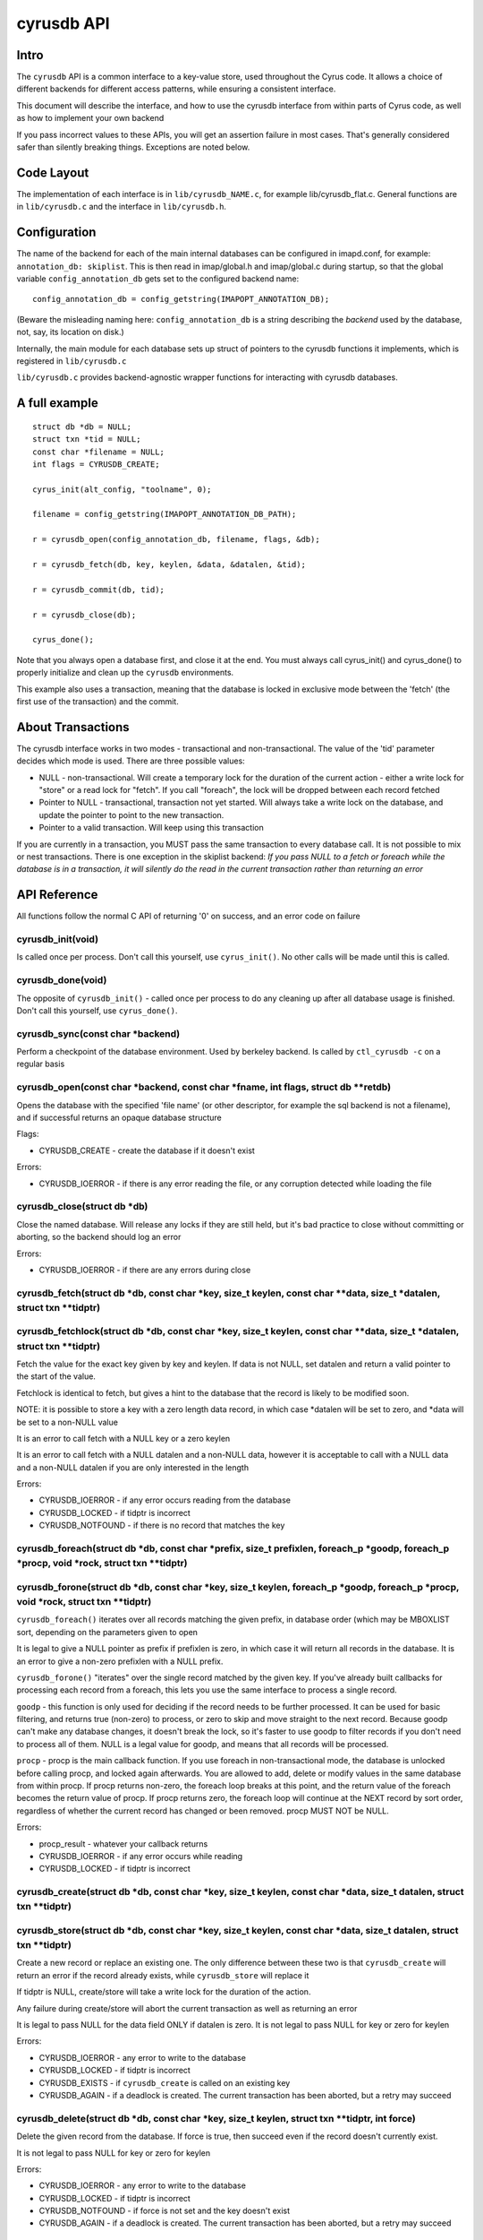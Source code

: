.. _imap-developer-api-cyrusdb2:

..  Note: This document was converted from the original by Nic Bernstein
    (Onlight).  Any formatting mistakes are my fault and not the
    original author's.  Converted via the pandoc tool from HTML.

cyrusdb API
===========

Intro
-----

The ``cyrusdb`` API is a common interface to a key-value store, used
throughout the Cyrus code. It allows a choice of different backends for
different access patterns, while ensuring a consistent interface.

This document will describe the interface, and how to use the cyrusdb
interface from within parts of Cyrus code, as well as how to implement
your own backend

If you pass incorrect values to these APIs, you will get an assertion
failure in most cases. That's generally considered safer than silently
breaking things. Exceptions are noted below.

Code Layout
-----------

The implementation of each interface is in ``lib/cyrusdb_NAME.c``, for
example lib/cyrusdb\_flat.c. General functions are in ``lib/cyrusdb.c``
and the interface in ``lib/cyrusdb.h``.

Configuration
-------------

The name of the backend for each of the main internal databases can be
configured in imapd.conf, for example: ``annotation_db: skiplist``. This
is then read in imap/global.h and imap/global.c during startup, so that
the global variable ``config_annotation_db`` gets set to the configured
backend name:

::

        config_annotation_db = config_getstring(IMAPOPT_ANNOTATION_DB);

(Beware the misleading naming here: ``config_annotation_db`` is a string
describing the *backend* used by the database, not, say, its location on
disk.)

Internally, the main module for each database sets up struct of pointers
to the cyrusdb functions it implements, which is registered in
``lib/cyrusdb.c``

``lib/cyrusdb.c`` provides backend-agnostic wrapper functions for
interacting with cyrusdb databases.

A full example
--------------

::

      struct db *db = NULL;
      struct txn *tid = NULL;
      const char *filename = NULL;
      int flags = CYRUSDB_CREATE;

      cyrus_init(alt_config, "toolname", 0);

      filename = config_getstring(IMAPOPT_ANNOTATION_DB_PATH);

      r = cyrusdb_open(config_annotation_db, filename, flags, &db);

      r = cyrusdb_fetch(db, key, keylen, &data, &datalen, &tid);

      r = cyrusdb_commit(db, tid);

      r = cyrusdb_close(db);

      cyrus_done();

Note that you always open a database first, and close it at the end. You
must always call cyrus\_init() and cyrus\_done() to properly initialize
and clean up the ``cyrusdb`` environments.

This example also uses a transaction, meaning that the database is
locked in exclusive mode between the 'fetch' (the first use of the
transaction) and the commit.

About Transactions
------------------

The cyrusdb interface works in two modes - transactional and
non-transactional. The value of the 'tid' parameter decides which mode
is used. There are three possible values:

-  NULL - non-transactional. Will create a temporary lock for the
   duration of the current action - either a write lock for "store" or a
   read lock for "fetch". If you call "foreach", the lock will be
   dropped between each record fetched
-  Pointer to NULL - transactional, transaction not yet started. Will
   always take a write lock on the database, and update the pointer to
   point to the new transaction.
-  Pointer to a valid transaction. Will keep using this transaction

If you are currently in a transaction, you MUST pass the same
transaction to every database call. It is not possible to mix or nest
transactions. There is one exception in the skiplist backend: *If you
pass NULL to a fetch or foreach while the database is in a transaction,
it will silently do the read in the current transaction rather than
returning an error*

API Reference
-------------

All functions follow the normal C API of returning '0' on success, and
an error code on failure

cyrusdb\_init(void)
~~~~~~~~~~~~~~~~~~~

Is called once per process. Don't call this yourself, use
``cyrus_init()``. No other calls will be made until this is called.

cyrusdb\_done(void)
~~~~~~~~~~~~~~~~~~~

The opposite of ``cyrusdb_init()`` - called once per process to do any
cleaning up after all database usage is finished. Don't call this
yourself, use ``cyrus_done()``.

cyrusdb\_sync(const char \*backend)
~~~~~~~~~~~~~~~~~~~~~~~~~~~~~~~~~~~

Perform a checkpoint of the database environment. Used by berkeley
backend. Is called by ``ctl_cyrusdb -c`` on a regular basis

cyrusdb\_open(const char \*backend, const char \*fname, int flags, struct db \*\*retdb)
~~~~~~~~~~~~~~~~~~~~~~~~~~~~~~~~~~~~~~~~~~~~~~~~~~~~~~~~~~~~~~~~~~~~~~~~~~~~~~~~~~~~~~~

Opens the database with the specified 'file name' (or other descriptor,
for example the sql backend is not a filename), and if successful
returns an opaque database structure

Flags:

-  CYRUSDB\_CREATE - create the database if it doesn't exist

Errors:

-  CYRUSDB\_IOERROR - if there is any error reading the file, or any
   corruption detected while loading the file

cyrusdb\_close(struct db \*db)
~~~~~~~~~~~~~~~~~~~~~~~~~~~~~~

Close the named database. Will release any locks if they are still held,
but it's bad practice to close without committing or aborting, so the
backend should log an error

Errors:

-  CYRUSDB\_IOERROR - if there are any errors during close

cyrusdb\_fetch(struct db \*db, const char \*key, size\_t keylen, const char \*\*data, size\_t \*datalen, struct txn \*\*tidptr)
~~~~~~~~~~~~~~~~~~~~~~~~~~~~~~~~~~~~~~~~~~~~~~~~~~~~~~~~~~~~~~~~~~~~~~~~~~~~~~~~~~~~~~~~~~~~~~~~~~~~~~~~~~~~~~~~~~~~~~~~~~~~~~~

cyrusdb\_fetchlock(struct db \*db, const char \*key, size\_t keylen, const char \*\*data, size\_t \*datalen, struct txn \*\*tidptr)
~~~~~~~~~~~~~~~~~~~~~~~~~~~~~~~~~~~~~~~~~~~~~~~~~~~~~~~~~~~~~~~~~~~~~~~~~~~~~~~~~~~~~~~~~~~~~~~~~~~~~~~~~~~~~~~~~~~~~~~~~~~~~~~~~~~

Fetch the value for the exact key given by key and keylen. If data is
not NULL, set datalen and return a valid pointer to the start of the
value.

Fetchlock is identical to fetch, but gives a hint to the database that
the record is likely to be modified soon.

NOTE: it is possible to store a key with a zero length data record, in
which case \*datalen will be set to zero, and \*data will be set to a
non-NULL value

It is an error to call fetch with a NULL key or a zero keylen

It is an error to call fetch with a NULL datalen and a non-NULL data,
however it is acceptable to call with a NULL data and a non-NULL datalen
if you are only interested in the length

Errors:

-  CYRUSDB\_IOERROR - if any error occurs reading from the database
-  CYRUSDB\_LOCKED - if tidptr is incorrect
-  CYRUSDB\_NOTFOUND - if there is no record that matches the key

cyrusdb\_foreach(struct db \*db, const char \*prefix, size\_t prefixlen, foreach\_p \*goodp, foreach\_p \*procp, void \*rock, struct txn \*\*tidptr)
~~~~~~~~~~~~~~~~~~~~~~~~~~~~~~~~~~~~~~~~~~~~~~~~~~~~~~~~~~~~~~~~~~~~~~~~~~~~~~~~~~~~~~~~~~~~~~~~~~~~~~~~~~~~~~~~~~~~~~~~~~~~~~~~~~~~~~~~~~~~~~~~~~~~

cyrusdb\_forone(struct db \*db, const char \*key, size\_t keylen, foreach\_p \*goodp, foreach\_p \*procp, void \*rock, struct txn \*\*tidptr)
~~~~~~~~~~~~~~~~~~~~~~~~~~~~~~~~~~~~~~~~~~~~~~~~~~~~~~~~~~~~~~~~~~~~~~~~~~~~~~~~~~~~~~~~~~~~~~~~~~~~~~~~~~~~~~~~~~~~~~~~~~~~~~~~~~~~~~~~~~~~~

``cyrusdb_foreach()`` iterates over all records matching the given
prefix, in database order (which may be MBOXLIST sort, depending on the
parameters given to open

It is legal to give a NULL pointer as prefix if prefixlen is zero, in
which case it will return all records in the database. It is an error to
give a non-zero prefixlen with a NULL prefix.

``cyrusdb_forone()`` "iterates" over the single record matched by the
given key. If you've already built callbacks for processing each record
from a foreach, this lets you use the same interface to process a single
record.

``goodp`` - this function is only used for deciding if the record needs
to be further processed. It can be used for basic filtering, and returns
true (non-zero) to process, or zero to skip and move straight to the
next record. Because goodp can't make any database changes, it doesn't
break the lock, so it's faster to use goodp to filter records if you
don't need to process all of them. NULL is a legal value for goodp, and
means that all records will be processed.

``procp`` - procp is the main callback function. If you use foreach in
non-transactional mode, the database is unlocked before calling procp,
and locked again afterwards. You are allowed to add, delete or modify
values in the same database from within procp. If procp returns
non-zero, the foreach loop breaks at this point, and the return value of
the foreach becomes the return value of procp. If procp returns zero,
the foreach loop will continue at the NEXT record by sort order,
regardless of whether the current record has changed or been removed.
procp MUST NOT be NULL.

Errors:

-  procp\_result - whatever your callback returns
-  CYRUSDB\_IOERROR - if any error occurs while reading
-  CYRUSDB\_LOCKED - if tidptr is incorrect

cyrusdb\_create(struct db \*db, const char \*key, size\_t keylen, const char \*data, size\_t datalen, struct txn \*\*tidptr)
~~~~~~~~~~~~~~~~~~~~~~~~~~~~~~~~~~~~~~~~~~~~~~~~~~~~~~~~~~~~~~~~~~~~~~~~~~~~~~~~~~~~~~~~~~~~~~~~~~~~~~~~~~~~~~~~~~~~~~~~~~~~

cyrusdb\_store(struct db \*db, const char \*key, size\_t keylen, const char \*data, size\_t datalen, struct txn \*\*tidptr)
~~~~~~~~~~~~~~~~~~~~~~~~~~~~~~~~~~~~~~~~~~~~~~~~~~~~~~~~~~~~~~~~~~~~~~~~~~~~~~~~~~~~~~~~~~~~~~~~~~~~~~~~~~~~~~~~~~~~~~~~~~~

Create a new record or replace an existing one. The only difference
between these two is that ``cyrusdb_create`` will return an error if the
record already exists, while ``cyrusdb_store`` will replace it

If tidptr is NULL, create/store will take a write lock for the duration
of the action.

Any failure during create/store will abort the current transaction as
well as returning an error

It is legal to pass NULL for the data field ONLY if datalen is zero. It
is not legal to pass NULL for key or zero for keylen

Errors:

-  CYRUSDB\_IOERROR - any error to write to the database
-  CYRUSDB\_LOCKED - if tidptr is incorrect
-  CYRUSDB\_EXISTS - if ``cyrusdb_create`` is called on an existing key
-  CYRUSDB\_AGAIN - if a deadlock is created. The current transaction
   has been aborted, but a retry may succeed

cyrusdb\_delete(struct db \*db, const char \*key, size\_t keylen, struct txn \*\*tidptr, int force)
~~~~~~~~~~~~~~~~~~~~~~~~~~~~~~~~~~~~~~~~~~~~~~~~~~~~~~~~~~~~~~~~~~~~~~~~~~~~~~~~~~~~~~~~~~~~~~~~~~~

Delete the given record from the database. If force is true, then
succeed even if the record doesn't currently exist.

It is not legal to pass NULL for key or zero for keylen

Errors:

-  CYRUSDB\_IOERROR - any error to write to the database
-  CYRUSDB\_LOCKED - if tidptr is incorrect
-  CYRUSDB\_NOTFOUND - if force is not set and the key doesn't exist
-  CYRUSDB\_AGAIN - if a deadlock is created. The current transaction
   has been aborted, but a retry may succeed

cyrusdb\_commit(struct db \*db, struct txn \*tid)
~~~~~~~~~~~~~~~~~~~~~~~~~~~~~~~~~~~~~~~~~~~~~~~~~

Commit the current transaction. tid will not be valid after this call,
regardless of success

If the commit fails, it will attempt to abort the transaction

Errors:

-  CYRUSDB\_IOERROR - any error to write to the database
-  CYRUSDB\_LOCKED - if tidptr is incorrect
-  CYRUSDB\_AGAIN - if a deadlock is created. The current transaction
   has been aborted, but a retry may succeed

cyrusdb\_abort(struct db \*db, struct txn \*tid)
~~~~~~~~~~~~~~~~~~~~~~~~~~~~~~~~~~~~~~~~~~~~~~~~

Abort the current transaction. tid will not be valid after this call,
regardless of success

Attempt to roll back all changes made in the current transaction.

Errors:

-  CYRUSDB\_IOERROR - any error to write to the database
-  CYRUSDB\_LOCKED - if tidptr is incorrect

cyrusdb\_dump(struct db \*db, int detail)
~~~~~~~~~~~~~~~~~~~~~~~~~~~~~~~~~~~~~~~~~

Optional function to dump the internal structure of the database to
stdout for debugging purposes. Don't use.

cyrusdb\_consistent(struct db \*db)
~~~~~~~~~~~~~~~~~~~~~~~~~~~~~~~~~~~

Check if the DB is internally consistent. Looks pretty bogus, and isn't
used anywhere. Don't use.
